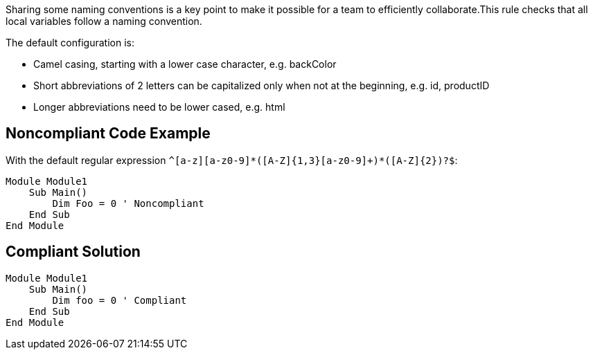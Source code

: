 Sharing some naming conventions is a key point to make it possible for a team to efficiently collaborate.This rule checks that all local variables follow a naming convention.


The default configuration is:


* Camel casing, starting with a lower case character, e.g. backColor
* Short abbreviations of 2 letters can be capitalized only when not at the beginning, e.g. id, productID
* Longer abbreviations need to be lower cased, e.g. html

== Noncompliant Code Example

With the default regular expression ``++^[a-z][a-z0-9]*([A-Z]{1,3}[a-z0-9]+)*([A-Z]{2})?$++``:

----
Module Module1
    Sub Main()
        Dim Foo = 0 ' Noncompliant
    End Sub
End Module
----

== Compliant Solution

----
Module Module1
    Sub Main()
        Dim foo = 0 ' Compliant
    End Sub
End Module
----
